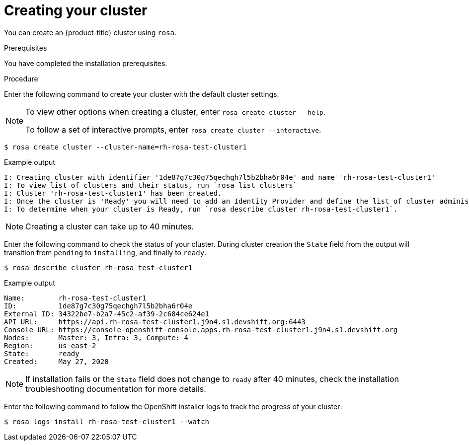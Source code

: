 // Module included in the following assemblies:
//
// getting_started_rosa/creating-first-rosa-cluster.adoc


[id="rosa-creating-cluster"]
= Creating your cluster

You can create an {product-title} cluster using `rosa`.

.Prerequisites

You have completed the installation prerequisites.

.Procedure

Enter the following command to create your cluster with the default cluster settings.

[NOTE]
====
To view other options when creating a cluster, enter `rosa create cluster --help`.

To follow a set of interactive prompts, enter `rosa create cluster --interactive`.
====

[source, terminal]
----
$ rosa create cluster --cluster-name=rh-rosa-test-cluster1
----

.Example output
[source,terminal]
----
I: Creating cluster with identifier '1de87g7c30g75qechgh7l5b2bha6r04e' and name 'rh-rosa-test-cluster1'
I: To view list of clusters and their status, run `rosa list clusters`
I: Cluster 'rh-rosa-test-cluster1' has been created.
I: Once the cluster is 'Ready' you will need to add an Identity Provider and define the list of cluster administrators. See `rosa create idp --help` and `rosa create user --help` for more information.
I: To determine when your cluster is Ready, run `rosa describe cluster rh-rosa-test-cluster1`.
----

[NOTE]
====
Creating a cluster can take up to 40 minutes.
====

Enter the following command to check the status of your cluster. During cluster creation the `State` field from the output will transition from `pending` to `installing`, and finally to `ready`.

[source, terminal]
----
$ rosa describe cluster rh-rosa-test-cluster1
----

.Example output
[source,terminal]
----
Name:        rh-rosa-test-cluster1
ID:          1de87g7c30g75qechgh7l5b2bha6r04e
External ID: 34322be7-b2a7-45c2-af39-2c684ce624e1
API URL:     https://api.rh-rosa-test-cluster1.j9n4.s1.devshift.org:6443
Console URL: https://console-openshift-console.apps.rh-rosa-test-cluster1.j9n4.s1.devshift.org
Nodes:       Master: 3, Infra: 3, Compute: 4
Region:      us-east-2
State:       ready
Created:     May 27, 2020
----

[NOTE]
====
If installation fails or the `State` field does not change to `ready` after 40 minutes, check the installation troubleshooting documentation for more details.
====

Enter the following command to follow the OpenShift installer logs to track the progress of your cluster:

[source, terminal]
----
$ rosa logs install rh-rosa-test-cluster1 --watch
----
